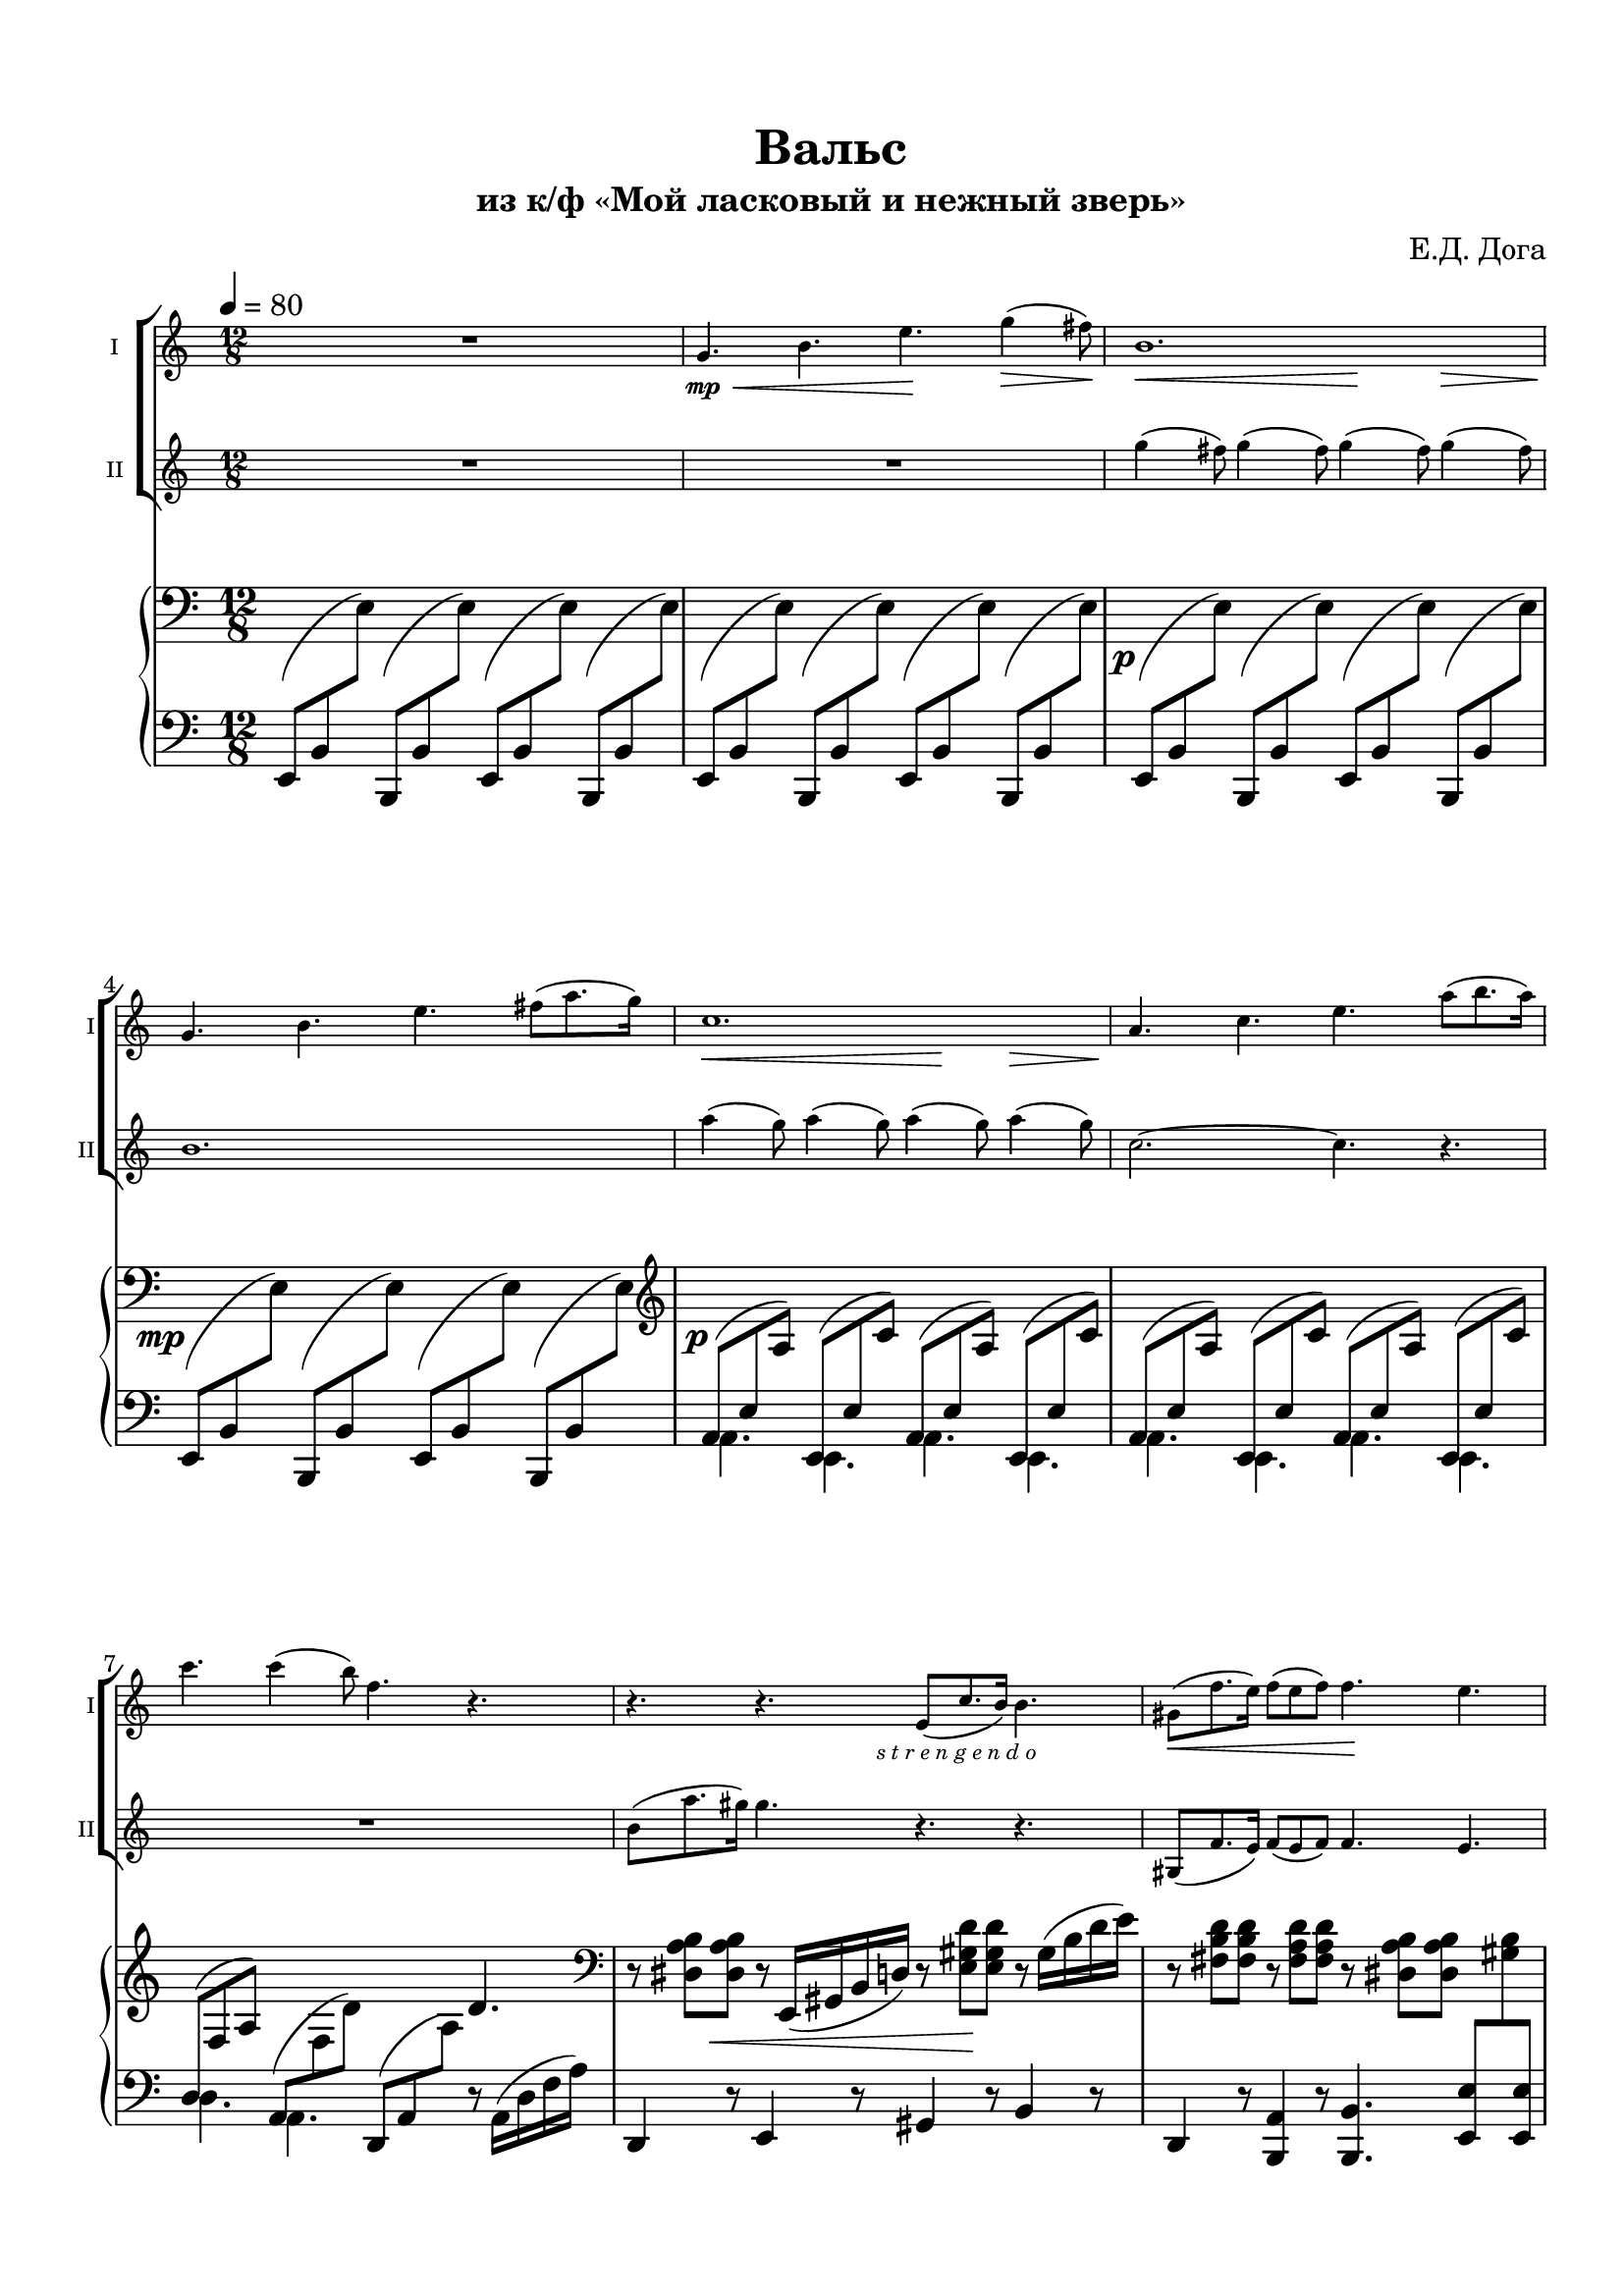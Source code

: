 \version "2.20.0"

\header {
  tagline = ""
  title = "Вальс"
  subtitle = "из к/ф «Мой ласковый и нежный зверь»"
  composer = "Е.Д. Дога"

}


\paper {
  system-system-spacing.basic-distance = #20
  indent = 5\mm
  top-margin = 15\mm
  bottom-margin = 15\mm   
  left-margin = 15\mm      
  left-right = 15\mm      
}

offsetPositions =
#(define-music-function (offsets) (number-pair?)
  #{
     \once \override Slur.control-points =
       #(lambda (grob)
          (match-let ((((_ . y1) _ _ (_ . y2))
                       (ly:slur::calc-control-points grob))
                      ((off1 . off2) offsets))
            (set! (ly:grob-property grob 'positions)
                  (cons (+ y1 off1) (+ y2 off2)))
            (ly:slur::calc-control-points grob)))
  #})

bassnotes = #(define-music-function
              (note1 note2 note3)
              (ly:pitch? ly:pitch?  ly:pitch?)       
              #{
                $note1 8( $note2 \change Staff="rh" $note3)  \change Staff="lh" 
              #})


musicOne = \relative c'' {
  \time 12/8 
  \key a \minor 
  R1. |
  g4.\<\mp b e\! g4(\> fis8)\! |
  b,1. |
  g4. b e fis8( a8. g16)\! |
  c,1. |
  a4. c4. e4. a8( b8. a16) |
  c4. c4( b8) f4. r4. |
  r4. r4. 
  e,8(- \markup { \halign #-0.5 \italic "s t r e n g e n d o"} 
  c'8. b16) b4. |
  gis8(  f'8. e16) f8( e f) f4. e |
  c-> c-> c-> c8( d e) |
  f4. a, gis r4. |
  b-> b-> b-> b8( d c) |
  c4. c4( e8) e,4. r4. |
  a-> a-> a8( b c) d( e f) |
  a4. b4(\> c8)\! f,4. r4. |
  f8( e d) d( e f) a4. f8( c'8. b16) |
  b2.~b4 r8 e,( fis gis) |
  a4. r4. r4. r4. |
  R1. \bar "|."
  
  
  

}

musicTwo = \relative c''' {
  \time 12/8 
  \key a \minor
  R1.*2 |
  \repeat unfold 4 { g4( fis8) } |
  b,1. |
  \repeat unfold 4 { a'4( g8) } |
  c,2.~c4. r |
  R1. |
  b8( a'8. gis16) gis4. r4. r4. |
  gis,,8(  f'8. e16) f8( e f) f4. e | 
  a-> a-> a-> a8( b c) |
  d4. f, e r4. | 
  gis-> gis-> gis-> gis8( b a) |
  a4. a4 c8 e,4. r4. |
  f f f8( g a) b( c d) |
  f4. r4. f,8( a b) c( d e) |
  d( c b) b( c d) f4. d8( a'8. gis16) |
  gis2.~gis4 r8 r4. |
  r4. e,8(\p fis gis) a4. r4.|
  R1. \bar "|."
}

musicCommon = \relative c'' {
  \time 12/8 
  \key a \minor
  \override Hairpin.minimum-length = 3
  s1.*2 |
  s2.\< s4.\! s4\> s8\! |
  s1. |
  s2.\< s4.\! s4\> s8\! |
  s1.*3 |
  s2.\< s4.\! s4. |
  s1.\f |
  s4. s4.\> s4.\mf s4. |
  s1.\f |
  s4. s4.\> s4.\mf s4. |
  s2.\f s2.\< |
  \after 4 \! s4. s4. s2.\mf |
  s2.\< s4.\! s8 s8\f s8 |
  s2. s4. s4.\mp
}

pianoRight = \relative {
  \clef bass
  \time 12/8 
  \key a \minor
  s1.*2 |
  s1.-\tweak X-offset #-1.5 \p |
  s1.-\tweak X-offset #-3.2 \mp |
  \clef violin

  s1.-\tweak X-offset #-1 \p |
  s1. |
  s2. s4. d'4. |
  \clef bass
  r8 \after 8 \< \repeat unfold 2 <dis, a' b>
  r8 e,16( gis b d)
  r8 \after 16 \! \repeat unfold 2 <e gis d'>
  r8 gis16( b d e) |
  r8 \repeat unfold 2 <fis, b d>  
  r8 \repeat unfold 2 <fis a d> 
  r8 \repeat unfold 2 <dis a' b> 
  s4. |
  <>\f \repeat unfold 3 { r8 <e a c> <e a c> } r8 <e a b> <e a c> |
  \clef violin 
  \repeat unfold 2 { r8 <f a d> <f a d> } 
  r <e gis d'> <e gis d'> s4.  |
  \repeat unfold 4 {r8 <e gis d'> <e gis d'> } |
  \repeat unfold 3 { r8 <e a c> <e a c> } s4. |
  \clef bass
  \repeat unfold 2 { r8 <c f> <c f> }
  \repeat unfold 2 { r8 <c f a> <c f a> } |
  \repeat unfold 2 { r8 <f a c> <f a c> } 
  r8 <f a> <f a> r8 f16( a d f) |
  \repeat unfold 2 { r8 <f, a d> <f a d> }
  \repeat unfold 2 { r8 <f a c> <f a c> } |
  <>\> \after 2. \pp \repeat unfold 3 { r8 <fis b dis> <fis b dis> } r4. |
  R1. |
  \clef violin
  \once \override NoteHead.extra-spacing-width = #'(-2 . 5)
  <d' e gis>2.\pp\arpeggio^Andante 
  <a' a'>8\>^"Allarg." <c c'> <e e'> <a a'>4.\!\fermata \bar "|."
}

pianoLeft = \relative c,  {
  \clef bass
  \time 4/4 
  \time 12/8 
  \key a \minor
  %   a8 b \change Staff = "rh" c  \change Staff= "lh"
  \repeat unfold 4 { \bassnotes e b' e \bassnotes b, b' e } |
  \repeat unfold 2 { \bassnotes e, b' e \bassnotes b, b' e } |
  \repeat unfold 2 { \bassnotes e, b' e \bassnotes b, b' e } |



  \repeat unfold 4 {
    <<
      \new Voice 
      { \voiceOne \bassnotes a, e' a \bassnotes e, e' c' }
      \new Voice {
        \voiceTwo
        a,4. e4.
      }
    >>
  }
  
  <<
    { 
    
      \stemUp
      \slurUp
      d'8( \change Staff = "rh" f a) \change Staff = "lh"
      \stemNeutral
      \slurNeutral
      a,8( \change Staff = "rh"  f' d') \change Staff = "lh" }
    \new Voice {
      \voiceTwo
      d,4. a4.
    }
    
  >>
  \bassnotes d, a' a'
  r8
  a,16( d f a) |
  d,,4 r8 e4 r8 gis4 r8 b4 r8 |
  d,4 r8 <b a'>4 r8 <b b'>4. 
  <e  e'>8 
  \change Staff = "rh" <gis' b> \change Staff = "lh" 
  <e, e'> |
  \repeat unfold 2 {<a, a'>4-. r8 <e e'>4-. r8} |
  <b' d'>4-. r8 <f f'>4-. r8 <e e'>4-. r8 
  <b' b'>8 \change Staff = "rh" <e' d'> \change Staff = "lh" <e,, e'> |
  <e' e'>4-. r8 <b b'>4-. r8 <e e'>4-. r8 <e, e'>8 <fis fis'> <gis gis'> |
  <a a'>4-. r8 <e e'>4-. r8 <a a'>4-. r8 <c c'> 
  \change Staff = "rh" <e' a c> \change Staff = "lh" 
  e, |
  \repeat unfold 2 { <f, f'>4-. r8  c'4-. r8 } |
  <f, f'>4 r8 <c' c'>4 r8 <d d'>4 r8 <a a'>4. |  
  <d d'>4 r8 <a a'>4 r8 <f f'>4 r8 <c' c'>4 r8 |
  <b b'>4. <fis fis'> <b b'> r4. |
  R1. |
  <e b' e gis>2.\arpeggio\sustainOn 
  \acciaccatura a'8\sustainOff\sustainOn a
  \acciaccatura c8 c
  \acciaccatura e8 e
  \acciaccatura a8 \after 4 \sustainOff a4.\fermata
  
  
  

}

\bookpart {

  \score {

    <<
  
      \new ChoirStaff <<
        \new Staff  \with {midiInstrument = "violin"} {
          \magnifyStaff #5/7
          \tempo 4=80
          \set Staff.instrumentName="I"
          \set Staff.shortInstrumentName="I"
          <<
            { \musicOne }
            { \musicCommon }
          >>	
        }
        \new Staff \with {midiInstrument = "violin"} {
          \magnifyStaff #5/7
          \set Staff.instrumentName="II"      
          \set Staff.shortInstrumentName="II"
          \musicTwo
        }
      >>
      \new PianoStaff <<
        \set PianoStaff.connectArpeggios = ##t
        \new Staff = "rh" \with {
          \consists "Merge_rests_engraver"
          midiInstrument = "acoustic grand"
        }{
        
        
          \pianoRight
        }
        \new Staff = "lh" \with {midiInstrument = "acoustic grand"} {
          \pianoLeft
        }
      
      >>    
  
    >>
  
    %\midi {}

  }
}
\bookpart {
  \header {
    instrument = "Скрипка I"
  }
  \score {

    \new Staff \with {midiInstrument = "violin"} {
      <<
        { \musicOne }
        { \musicCommon }
      >>	
    }
  
  }
}

\bookpart {
  \header {
    instrument = "Скрипка II"
  }
  \score {

    \new Staff \with {midiInstrument = "violin"} {
      <<
        { \musicTwo }
        { \musicCommon }
      >>	
    }
  
  }
}


\bookpart {
  \header {
    instrument = "Скрипки I, II"
  }

  \score {

    <<
  
      \new ChoirStaff <<
        \new Staff  \with {midiInstrument = "violin"} {
          \tempo 4=80
          \set Staff.instrumentName="I"
          \set Staff.shortInstrumentName="I"
          <<
            { \musicOne }
            { \musicCommon }
          >>	
        }
        \new Staff \with {midiInstrument = "violin"} {
          \set Staff.instrumentName="II"      
          \set Staff.shortInstrumentName="II"
          \musicTwo
        }
      >>
    >>
  
    %\midi {}

  }
}